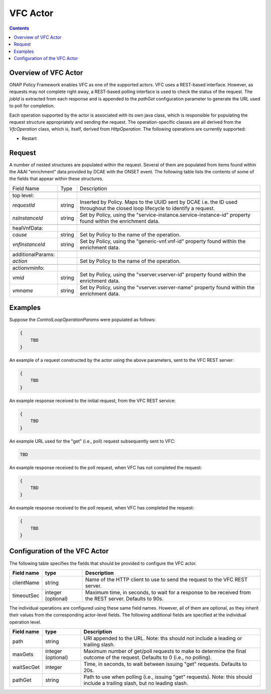 .. This work is licensed under a
.. Creative Commons Attribution 4.0 International License.
.. http://creativecommons.org/licenses/by/4.0

.. _vfc-label:

##########
VFC Actor
##########

.. contents::
    :depth: 3

Overview of VFC Actor
######################
ONAP Policy Framework enables VFC as one of the supported actors.  VFC uses a REST-based
interface.  However, as requests may not complete right away, a REST-based polling
interface is used to check the status of the request.  The *jobId* is extracted
from each response and is appended to the *pathGet* configuration parameter to
generate the URL used to poll for completion.

Each operation supported by the actor is associated with its own java class, which is
responsible for populating the request structure appropriately and sending the request.
The operation-specific classes are all derived from the *VfcOperation* class, which is,
itself, derived from *HttpOperation*.  The following operations are currently supported:

- Restart


Request
#######

A number of nested structures are populated within the request.  Several of them are
populated from items found within the A&AI "enrichment" data provided by DCAE with
the ONSET event.  The following table lists the contents of some of the fields that
appear within these structures.

+----------------------------------+---------+----------------------------------------------------------------------+
| Field Name                       |  Type   |                         Description                                  |
+----------------------------------+---------+----------------------------------------------------------------------+
+----------------------------------+---------+----------------------------------------------------------------------+
| top level:                       |         |                                                                      |
+----------------------------------+---------+----------------------------------------------------------------------+
| *requestId*                      | string  |   Inserted by Policy. Maps to the UUID sent by DCAE i.e. the ID      |
|                                  |         |   used throughout the closed loop lifecycle to identify a request.   |
+----------------------------------+---------+----------------------------------------------------------------------+
| *nsInstanceId*                   | string  |   Set by Policy, using the                                           |
|                                  |         |   "service-instance.service-instance-id" property                    |
|                                  |         |   found within the enrichment data.                                  |
+----------------------------------+---------+----------------------------------------------------------------------+
+----------------------------------+---------+----------------------------------------------------------------------+
| healVnfData:                     |         |                                                                      |
+----------------------------------+---------+----------------------------------------------------------------------+
| *cause*                          | string  |   Set by Policy to the name of the operation.                        |
+----------------------------------+---------+----------------------------------------------------------------------+
| *vnfInstanceId*                  | string  |   Set by Policy, using the                                           |
|                                  |         |   "generic-vnf.vnf-id" property                                      |
|                                  |         |   found within the enrichment data.                                  |
+----------------------------------+---------+----------------------------------------------------------------------+
+----------------------------------+---------+----------------------------------------------------------------------+
| additionalParams:                |         |                                                                      |
+----------------------------------+---------+----------------------------------------------------------------------+
| *action*                         |         |   Set by Policy to the name of the operation.                        |
+----------------------------------+---------+----------------------------------------------------------------------+
+----------------------------------+---------+----------------------------------------------------------------------+
| actionvminfo:                    |         |                                                                      |
+----------------------------------+---------+----------------------------------------------------------------------+
| *vmid*                           | string  |   Set by Policy, using the                                           |
|                                  |         |   "vserver.vserver-id" property                                      |
|                                  |         |   found within the enrichment data.                                  |
+----------------------------------+---------+----------------------------------------------------------------------+
| *vmname*                         | string  |   Set by Policy, using the                                           |
|                                  |         |   "vserver.vserver-name" property                                    |
|                                  |         |   found within the enrichment data.                                  |
+----------------------------------+---------+----------------------------------------------------------------------+


Examples
########

Suppose the *ControlLoopOperationParams* were populated as follows:

.. code-block:: bash

        {
            TBD
        }

An example of a request constructed by the actor using the above parameters, sent to the
VFC REST server:

.. code-block:: bash

        {
            TBD
        }

An example response received to the initial request, from the VFC REST service:

.. code-block:: bash

        {
            TBD
        }

An example URL used for the "get" (i.e., poll) request subsequently sent to VFC:

.. code-block:: bash

        TBD

An example response received to the poll request, when VFC has not completed the request:

.. code-block:: bash

        {
            TBD
        }

An example response received to the poll request, when VFC has completed the request:

.. code-block:: bash

        {
            TBD
        }


Configuration of the VFC Actor
###############################

The following table specifies the fields that should be provided to configure the VFC
actor.

=============================== ====================    ==================================================================
Field name                         type                             Description
=============================== ====================    ==================================================================
clientName                        string                  Name of the HTTP client to use to send the request to the
                                                          VFC REST server.
timeoutSec                        integer (optional)      Maximum time, in seconds, to wait for a response to be received
                                                          from the REST server.  Defaults to 90s.
=============================== ====================    ==================================================================

The individual operations are configured using these same field names.  However, all
of them are optional, as they inherit their values from the
corresponding actor-level fields.  The following additional fields are specified at
the individual operation level.

=============================== ====================    ===================================================================
Field name                         type                             Description
=============================== ====================    ===================================================================
path                              string                  URI appended to the URL.  Note: ths
                                                          should not include a leading or trailing slash.
maxGets                           integer (optional)      Maximum number of get/poll requests to make to determine the
                                                          final outcome of the request.  Defaults to 0 (i.e., no polling).
waitSecGet                        integer                 Time, in seconds, to wait between issuing "get" requests.
                                                          Defaults to 20s.
pathGet                           string                  Path to use when polling (i.e., issuing "get" requests).
                                                          Note: this should include a trailing slash, but no leading
                                                          slash.
=============================== ====================    ===================================================================
